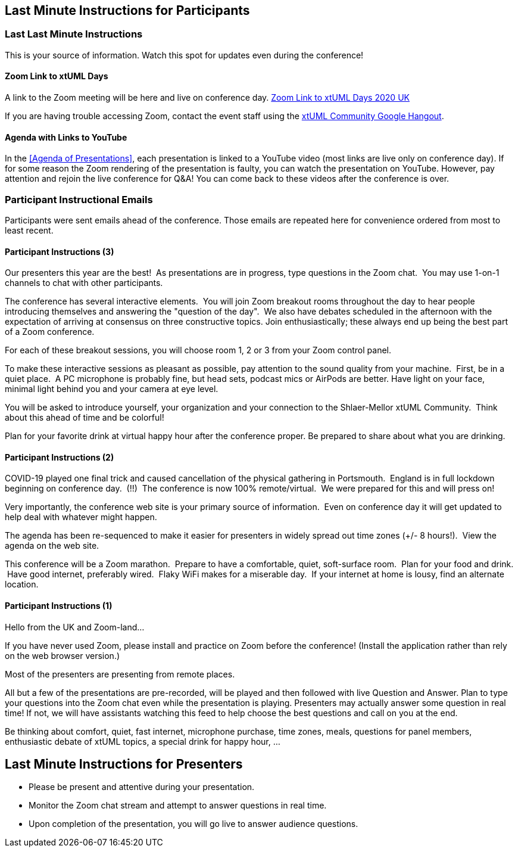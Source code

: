 == Last Minute Instructions for Participants

=== Last Last Minute Instructions

This is your source of information.  Watch this spot for updates even during the conference!

==== Zoom Link to xtUML Days

A link to the Zoom meeting will be here and live on conference day.
https://zoom.us/j/92723926434?pwd=b0pDU216UHpjRXVDRjc1RngrbUN1Zz09[Zoom Link to xtUML Days 2020 UK]

If you are having trouble accessing Zoom, contact the event staff using the
https://hangouts.google.com/group/vMohZ9oW08xR7wSd2[xtUML Community Google Hangout].

==== Agenda with Links to YouTube

In the <<Agenda of Presentations>>, each presentation is linked to a YouTube
video (most links are live only on conference day).
If for some reason the Zoom rendering of the presentation is faulty, you
can watch the presentation on YouTube.  However, pay attention and
rejoin the live conference for Q&A!  You can come back to these videos after
the conference is over.

=== Participant Instructional Emails

Participants were sent emails ahead of the conference.  Those emails are 
repeated here for convenience ordered from most to least recent.

==== Participant Instructions (3)

Our presenters this year are the best!  As presentations are in progress, type
questions in the Zoom chat.  You may use 1-on-1 channels to chat with other
participants.

The conference has several interactive elements.  You will join Zoom breakout
rooms throughout the day to hear people introducing themselves and answering
the "question of the day".  We also have debates scheduled in the afternoon
with the expectation of arriving at consensus on three constructive topics.
Join enthusiastically; these always end up being the best part of a Zoom
conference.

For each of these breakout sessions, you will choose room 1, 2 or 3 from your
Zoom control panel.

To make these interactive sessions as pleasant as possible, pay attention to
the sound quality from your machine.  First, be in a quiet place.  A PC
microphone is probably fine, but head sets, podcast mics or AirPods are better.
Have light on your face, minimal light behind you and your camera at eye
level.

You will be asked to introduce yourself, your organization and your connection
to the Shlaer-Mellor xtUML Community.  Think about this ahead of time and be
colorful!

Plan for your favorite drink at virtual happy hour after the conference proper.
Be prepared to share about what you are drinking.

==== Participant Instructions (2)

COVID-19 played one final trick and caused cancellation of the physical
gathering in Portsmouth.  England is in full lockdown beginning on
conference day.  (!!)  The conference is now 100% remote/virtual.  We were
prepared for this and will press on!

Very importantly, the conference web site is your primary source of
information.  Even on conference day it will get updated to help deal with
whatever might happen.

The agenda has been re-sequenced to make it easier for presenters in
widely spread out time zones (+/- 8 hours!).  View the agenda on the web
site.

This conference will be a Zoom marathon.  Prepare to have a comfortable,
quiet, soft-surface room.  Plan for your food and drink.  Have good
internet, preferably wired.  Flaky WiFi makes for a miserable day.  If
your internet at home is lousy, find an alternate location.

==== Participant Instructions (1)

Hello from the UK and Zoom-land...

If you have never used Zoom, please install and practice on Zoom before
the conference!  (Install the application rather than rely on the web
browser version.)

Most of the presenters are presenting from remote places.

All but a few of the presentations are pre-recorded, will be played and
then followed with live Question and Answer.  Plan to type your questions
into the Zoom chat even while the presentation is playing.  Presenters may
actually answer some question in real time!  If not, we will have
assistants watching this feed to help choose the best questions and call
on you at the end.

Be thinking about comfort, quiet, fast internet, microphone purchase, time
zones, meals, questions for panel members, enthusiastic debate of xtUML
topics, a special drink for happy hour, ...

== Last Minute Instructions for Presenters

* Please be present and attentive during your presentation.
* Monitor the Zoom chat stream and attempt to answer questions in real time.
* Upon completion of the presentation, you will go live to answer audience questions.


